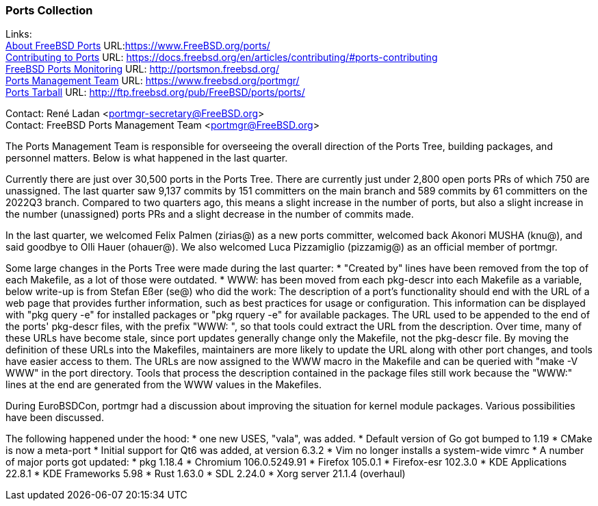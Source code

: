 === Ports Collection

Links: +
link:https://www.FreeBSD.org/ports/[About FreeBSD Ports] URL:link:https://www.FreeBSD.org/ports/[https://www.FreeBSD.org/ports/] +
link:https://docs.freebsd.org/en/articles/contributing/#ports-contributing[Contributing to Ports] URL: link:https://docs.freebsd.org/en/articles/contributing/#ports-contributing[https://docs.freebsd.org/en/articles/contributing/#ports-contributing] +
link:http://portsmon.freebsd.org/[FreeBSD Ports Monitoring] URL: link:http://portsmon.freebsd.org/[http://portsmon.freebsd.org/] +
link:https://www.freebsd.org/portmgr/[Ports Management Team] URL: link:https://www.freebsd.org/portmgr/[https://www.freebsd.org/portmgr/] +
link:http://ftp.freebsd.org/pub/FreeBSD/ports/ports/[Ports Tarball] URL: link:http://ftp.freebsd.org/pub/FreeBSD/ports/ports/[http://ftp.freebsd.org/pub/FreeBSD/ports/ports/]

Contact: René Ladan <portmgr-secretary@FreeBSD.org> +
Contact: FreeBSD Ports Management Team <portmgr@FreeBSD.org>

The Ports Management Team is responsible for overseeing the overall direction of the Ports Tree, building packages, and personnel matters.
Below is what happened in the last quarter.

Currently there are just over 30,500 ports in the Ports Tree. There are currently just under 2,800 open ports PRs of which 750 are unassigned.
The last quarter saw 9,137 commits by 151 committers on the main branch and 589 commits by 61 committers on the 2022Q3 branch.
Compared to two quarters ago, this means a slight increase in the number of ports, but also a slight increase in the number (unassigned) ports PRs and a slight decrease in the number of commits made.

In the last quarter, we welcomed Felix Palmen (zirias@) as a new ports committer, welcomed back Akonori MUSHA (knu@), and said goodbye to Olli Hauer (ohauer@).
We also welcomed Luca Pizzamiglio (pizzamig@) as an official member of portmgr.

Some large changes in the Ports Tree were made during the last quarter:
* "Created by" lines have been removed from the top of each Makefile, as a lot of those were outdated.
* WWW: has been moved from each pkg-descr into each Makefile as a variable, below write-up is from Stefan Eßer (se@) who did the work:
The description of a port's functionality should end with the URL of a web page that provides further information, such as best practices for usage or configuration. 
This information can be displayed with "pkg query -e" for installed packages or "pkg rquery -e" for available packages. 
The URL used to be appended to the end of the ports' pkg-descr files, with the prefix "WWW: ", so that tools could extract the URL from the description.
Over time, many of these URLs have become stale, since port updates generally change only the Makefile, not the pkg-descr file.
By moving the definition of these URLs into the Makefiles, maintainers are more likely to update the URL along with other port changes, and tools have easier access to them. 
The URLs are now assigned to the WWW macro in the Makefile and can be queried with "make -V WWW" in the port directory.
Tools that process the description contained in the package files still work because the "WWW:" lines at the end are generated from the WWW values in the Makefiles.

During EuroBSDCon, portmgr had a discussion about improving the situation for kernel module packages.
Various possibilities have been discussed.

The following happened under the hood:
* one new USES, "vala", was added.
* Default version of Go got bumped to 1.19
* CMake is now a meta-port
* Initial support for Qt6 was added, at version 6.3.2
* Vim no longer installs a system-wide vimrc
* A number of major ports got updated:
  * pkg 1.18.4
  * Chromium 106.0.5249.91
  * Firefox 105.0.1
  * Firefox-esr 102.3.0
  * KDE Applications 22.8.1
  * KDE Frameworks 5.98
  * Rust 1.63.0
  * SDL 2.24.0
  * Xorg server 21.1.4 (overhaul)
